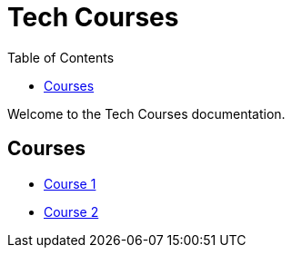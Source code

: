 = Tech Courses
:toc: left

Welcome to the Tech Courses documentation.

== Courses

* xref:course1.adoc[Course 1]
* xref:course2.adoc[Course 2]
